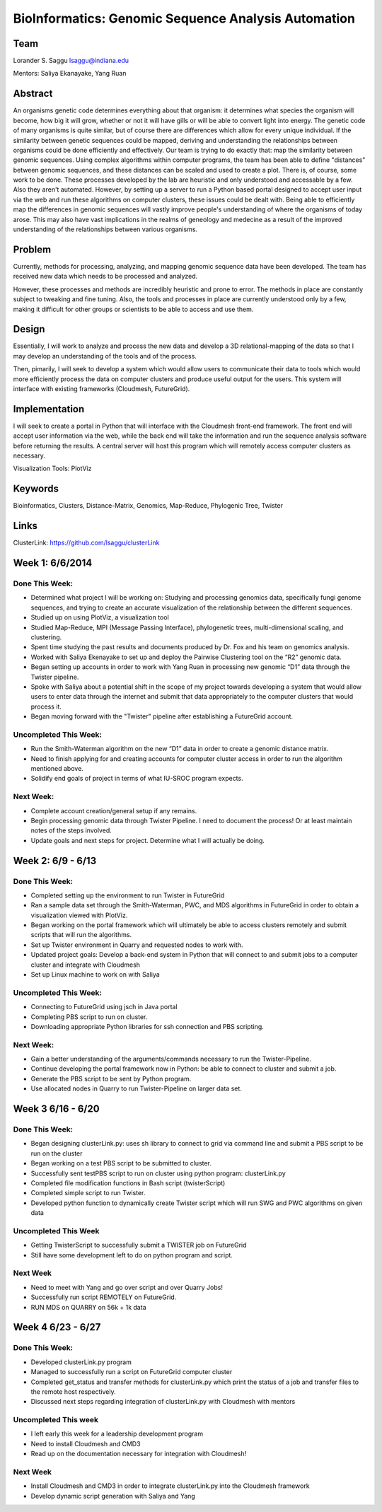 BioInformatics: Genomic Sequence Analysis Automation
======================================================================

Team
----------------------------------------------------------------------
Lorander S. Saggu
lsaggu@indiana.edu

Mentors: Saliya Ekanayake, Yang Ruan

Abstract
----------------------------------------------------------------------
An organisms genetic code determines everything about that organism: it determines what species the organism will become, how big it will grow, whether or not it will have gills or will be able to convert light into energy. The genetic code of many organisms is quite similar, but of course there are differences which allow for every unique individual. If the similarity between genetic sequences could be mapped, deriving and understanding the relationships between organisms could be done efficiently and effectively. Our team is trying to do exactly that: map the similarity between genomic sequences. Using complex algorithms within computer programs, the team has been able to define "distances" between genomic sequences, and these distances can be scaled and used to create a plot. There is, of course, some work to be done. These processes developed by the lab are heuristic and only understood and accessable by a few. Also they aren't automated. However, by setting up a server to run a Python based portal designed to accept user input via the web and run these algorithms on computer clusters, these issues could be dealt with. Being able to efficiently map the differences in genomic sequences will vastly improve people's understanding of where the organisms of today arose. This may also have vast implications in the realms of geneology and medecine as a result of the improved understanding of the relationships between various organisms.

Problem
----------------------------------------------------------------------

Currently, methods for processing,
analyzing, and mapping genomic sequence data have been developed. The team has
received new data which needs to be processed and analyzed.

However, these processes and methods are incredibly heuristic and
prone to error. The methods in place are constantly subject to
tweaking and fine tuning. Also, the tools and processes in place are
currently understood only by a few, making it difficult for other groups or scientists to be able to access and use them.


Design
----------------------------------------------------------------------

Essentially, I will work to analyze and process the new data and
develop a 3D relational-mapping of the data so that I may develop an understanding of the tools and of the process.

Then, pimarily, I will seek to develop a system which would allow users
to communicate their data to tools which would more efficiently
process the data on computer clusters and produce useful output for
the users. This system will interface with existing frameworks (Cloudmesh, FutureGrid).

Implementation
----------------------------------------------------------------------
I will seek to create a portal in Python that will interface with the Cloudmesh front-end framework. The front end will accept user information via the web, while the back end will take the information and run the sequence analysis software before returning the results. A central server will host this program which will remotely access computer clusters as necessary.

Visualization Tools:	PlotViz

Keywords
----------------------------------------------------------------------
Bioinformatics, Clusters, Distance-Matrix, Genomics, Map-Reduce, Phylogenic Tree, Twister
	

Links
----------------------------------------------------------------------
ClusterLink: https://github.com/lsaggu/clusterLink

Week 1: 6/6/2014
----------------------------------------------------------------------

Done This Week:
^^^^^^^^^^^^^^^^^^^^^^^^^^^^^^^^^^^^^^^^^^^^^^^^^^^^^^^^^^^^^^^^^^^^^^

- Determined what project I will be working on: Studying and processing genomics data, specifically fungi genome sequences, and trying to create an accurate visualization of the relationship between the different sequences.

- Studied up on using PlotViz, a visualization tool
- Studied Map-Reduce, MPI (Message Passing Interface), phylogenetic trees, multi-dimensional scaling, and clustering. 
- Spent time studying the past results and documents produced by Dr. Fox and his team on genomics analysis.

- Worked with Saliya Ekenayake to set up and deploy the Pairwise Clustering tool on the “R2” genomic data.

- Began setting up accounts in order to work with Yang Ruan in processing new genomic “D1” data through the Twister pipeline.

- Spoke with Saliya about a potential shift in the scope of my project	towards developing a system that would allow users to enter data through the internet and submit that data appropriately to the computer clusters that would process it.

- Began moving forward with the "Twister" pipeline after establishing a FutureGrid account.

Uncompleted This Week:
^^^^^^^^^^^^^^^^^^^^^^^^^^^^^^^^^^^^^^^^^^^^^^^^^^^^^^^^^^^^^^^^^^^^^^

- Run the Smith-Waterman algorithm on the new “D1” data in order to create a genomic distance matrix.

- Need to finish applying for and creating accounts for computer cluster access in order to run the algorithm mentioned above.

- Solidify end goals of project in terms of what IU-SROC program expects.

Next Week:
^^^^^^^^^^^^^^^^^^^^^^^^^^^^^^^^^^^^^^^^^^^^^^^^^^^^^^^^^^^^^^^^^^^^^^

- Complete account creation/general setup if any remains.  
- Begin processing genomic data through Twister Pipeline. I need to document the process! Or at least maintain notes of the steps involved.

- Update goals and next steps for project. Determine what I will actually be doing.

Week 2: 6/9 - 6/13
----------------------------------------------------------------------

Done This Week:
^^^^^^^^^^^^^^^^^^^^^^^^^^^^^^^^^^^^^^^^^^^^^^^^^^^^^^^^^^^^^^^^^^^^^^

- Completed setting up the environment to run Twister in FutureGrid

- Ran a sample data set through the Smith-Waterman, PWC, and MDS algorithms in FutureGrid in order to obtain a visualization viewed with PlotViz.

- Began working on the portal framework which will ultimately be able to access clusters remotely and submit scripts that will run the algorithms.

- Set up Twister environment in Quarry and requested nodes to work with.

- Updated project goals: Develop a back-end system in Python that will connect to and submit jobs to a computer cluster and integrate with Cloudmesh

- Set up Linux machine to work on with Saliya


Uncompleted This Week:
^^^^^^^^^^^^^^^^^^^^^^^^^^^^^^^^^^^^^^^^^^^^^^^^^^^^^^^^^^^^^^^^^^^^^^

- Connecting to FutureGrid using jsch in Java portal
- Completing PBS script to run on cluster.

- Downloading appropriate Python libraries for ssh connection and PBS scripting.


Next Week:
^^^^^^^^^^^^^^^^^^^^^^^^^^^^^^^^^^^^^^^^^^^^^^^^^^^^^^^^^^^^^^^^^^^^^^

- Gain a better understanding of the arguments/commands necessary to run the Twister-Pipeline.

- Continue developing the portal framework now in Python: be able to connect to cluster and submit a job.

- Generate the PBS script to be sent by Python program.

- Use allocated nodes in Quarry to run Twister-Pipeline on larger data set.

Week 3 6/16 - 6/20
----------------------------------------------------------------------
Done This Week:
^^^^^^^^^^^^^^^^^^^^^^^^^^^^^^^^^^^^^^^^^^^^^^^^^^^^^^^^^^^^^^^^^^^^^^
- Began designing clusterLink.py: uses sh library to connect to grid via command line and submit a PBS script to be run on the cluster

- Began working on a test PBS script to be submitted to cluster.

- Successfully sent testPBS script to run on cluster using python program: clusterLink.py

- Completed file modification functions in Bash script (twisterScript)
- Completed simple script to run Twister.

- Developed python function to dynamically create Twister script which will run SWG and PWC algorithms on given data
	


Uncompleted This Week
^^^^^^^^^^^^^^^^^^^^^^^^^^^^^^^^^^^^^^^^^^^^^^^^^^^^^^^^^^^^^^^^^^^^^^^

- Getting TwisterScript to successfully submit a TWISTER job on FutureGrid
- Still have some development left to do on python program and script.

Next Week
^^^^^^^^^^^^^^^^^^^^^^^^^^^^^^^^^^^^^^^^^^^^^^^^^^^^^^^^^^^^^^^^^^^^^^^^^

- Need to meet with Yang and go over script and over Quarry Jobs!
- Successfully run script REMOTELY on FutureGrid.
- RUN MDS on QUARRY on 56k + 1k data

Week 4 6/23 - 6/27
----------------------------------------------------------------------
Done This Week:
^^^^^^^^^^^^^^^^^^^^^^^^^^^^^^^^^^^^^^^^^^^^^^^^^^^^^^^^^^^^^^^^^^^^^^
- Developed clusterLink.py program
- Managed to successfully run a script on FutureGrid computer cluster
- Completed get_status and transfer methods for clusterLink.py which print the status of a job and transfer files to the remote host respectively.
- Discussed next steps regarding integration of clusterLink.py with Cloudmesh with mentors

Uncompleted This week
^^^^^^^^^^^^^^^^^^^^^^^^^^^^^^^^^^^^^^^^^^^^^^^^^^^^^^^^^^^^^^^^^^^^
- I left early this week for a leadership development program
- Need to install Cloudmesh and CMD3
- Read up on the documentation necessary for integration with Cloudmesh!

Next Week
^^^^^^^^^^^^^^^^^^^^^^^^^^^^^^^^^^^^^^^^^^^^^^^^^^^^^^^^^^^^^^^^^^^^
- Install Cloudmesh and CMD3 in order to integrate clusterLink.py into the Cloudmesh framework
- Develop dynamic script generation with Saliya and Yang



